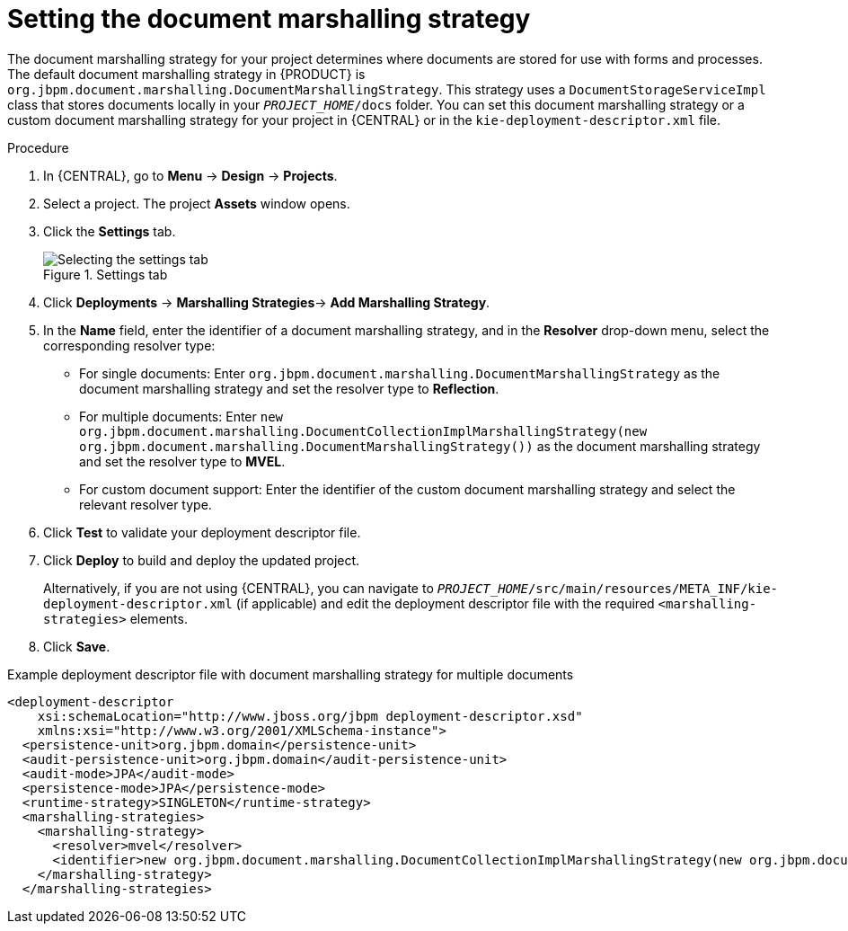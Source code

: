 [id='set-doc-marshalling']

= Setting the document marshalling strategy

The document marshalling strategy for your project determines where documents are stored for use with forms and processes. The default document marshalling strategy in {PRODUCT} is `org.jbpm.document.marshalling.DocumentMarshallingStrategy`. This strategy uses a `DocumentStorageServiceImpl` class that stores documents locally in your `_PROJECT_HOME_/docs` folder. You can set this document marshalling strategy or a custom document marshalling strategy for your project in {CENTRAL} or in the `kie-deployment-descriptor.xml` file.

.Procedure
. In {CENTRAL}, go to *Menu* -> *Design* -> *Projects*.
. Select a project. The project *Assets* window opens.
. Click the *Settings* tab.
+
.Settings tab
image::processes/settings-tab.png[Selecting the settings tab]
. Click *Deployments* -> *Marshalling Strategies*-> *Add Marshalling Strategy*.
. In the *Name* field, enter the identifier of a document marshalling strategy, and in the *Resolver* drop-down menu, select the corresponding resolver type:
+
--
* For single documents: Enter `org.jbpm.document.marshalling.DocumentMarshallingStrategy` as the document marshalling strategy and set the resolver type to *Reflection*.
* For multiple documents: Enter `new org.jbpm.document.marshalling.DocumentCollectionImplMarshallingStrategy(new org.jbpm.document.marshalling.DocumentMarshallingStrategy())` as the document marshalling strategy and set the resolver type to *MVEL*.
* For custom document support: Enter the identifier of the custom document marshalling strategy and select the relevant resolver type.
--
. Click *Test* to validate your deployment descriptor file.
. Click *Deploy* to build and deploy the updated project.
+
Alternatively, if you are not using {CENTRAL}, you can navigate to `_PROJECT_HOME_/src/main/resources/META_INF/kie-deployment-descriptor.xml` (if applicable) and edit the deployment descriptor file with the required `<marshalling-strategies>` elements.
. Click *Save*.

.Example deployment descriptor file with document marshalling strategy for multiple documents
[source,xml]
----
<deployment-descriptor
    xsi:schemaLocation="http://www.jboss.org/jbpm deployment-descriptor.xsd"
    xmlns:xsi="http://www.w3.org/2001/XMLSchema-instance">
  <persistence-unit>org.jbpm.domain</persistence-unit>
  <audit-persistence-unit>org.jbpm.domain</audit-persistence-unit>
  <audit-mode>JPA</audit-mode>
  <persistence-mode>JPA</persistence-mode>
  <runtime-strategy>SINGLETON</runtime-strategy>
  <marshalling-strategies>
    <marshalling-strategy>
      <resolver>mvel</resolver>
      <identifier>new org.jbpm.document.marshalling.DocumentCollectionImplMarshallingStrategy(new org.jbpm.document.marshalling.DocumentMarshallingStrategy());</identifier>
    </marshalling-strategy>
  </marshalling-strategies>
----
